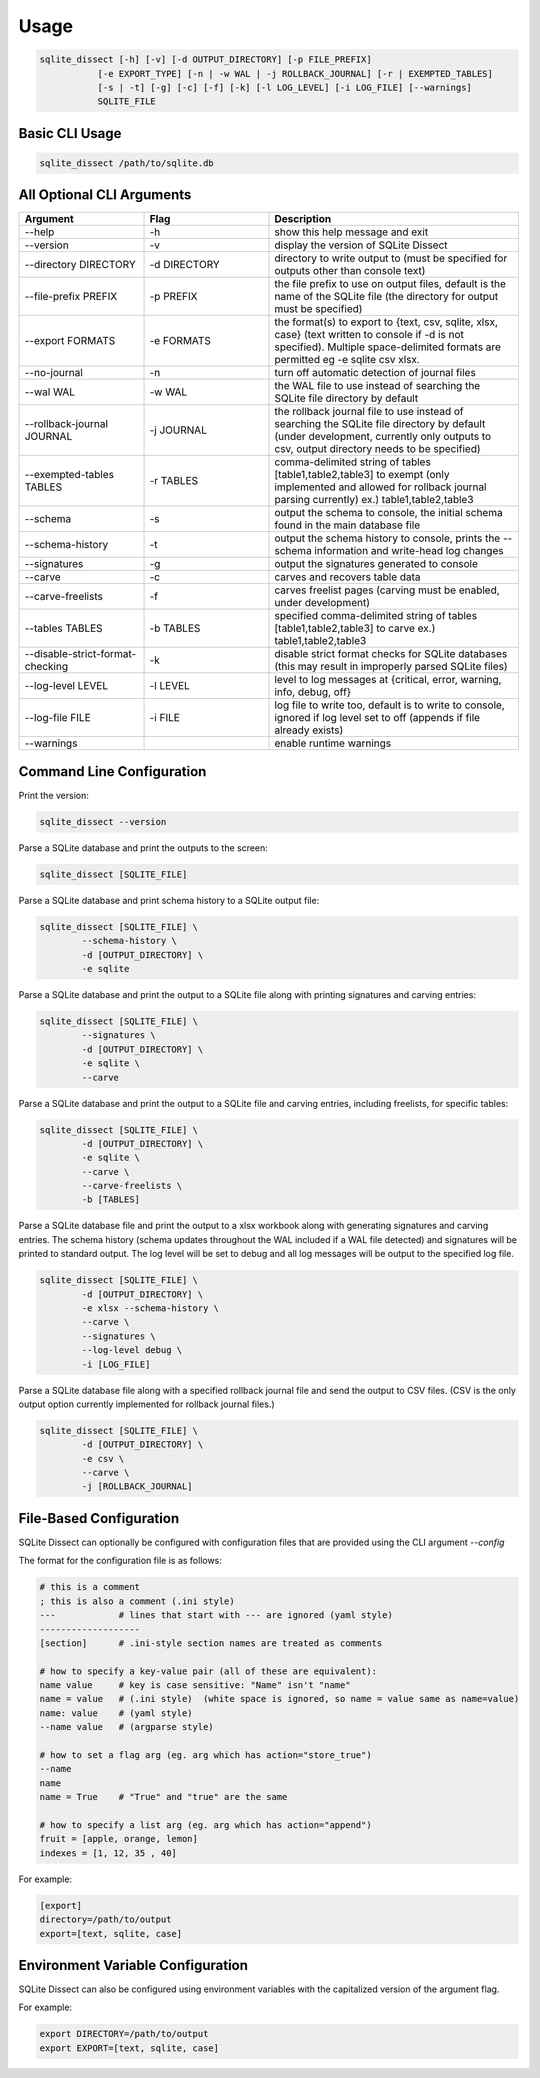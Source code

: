 Usage
===================

.. code-block:: shell

    sqlite_dissect [-h] [-v] [-d OUTPUT_DIRECTORY] [-p FILE_PREFIX]
               [-e EXPORT_TYPE] [-n | -w WAL | -j ROLLBACK_JOURNAL] [-r | EXEMPTED_TABLES]
               [-s | -t] [-g] [-c] [-f] [-k] [-l LOG_LEVEL] [-i LOG_FILE] [--warnings]
               SQLITE_FILE

Basic CLI Usage
+++++++++++++++++++

.. code-block:: shell

    sqlite_dissect /path/to/sqlite.db

All Optional CLI Arguments
++++++++++++++++++++++++++

.. list-table::
    :widths: 25 25 50
    :header-rows: 1

    * - Argument
      - Flag
      - Description
    * - --help
      - -h
      - show this help message and exit
    * - --version
      - -v
      - display the version of SQLite Dissect
    * - --directory DIRECTORY
      - -d DIRECTORY
      - directory to write output to (must be specified for outputs other than console text)
    * - --file-prefix PREFIX
      - -p PREFIX
      - the file prefix to use on output files, default is the name of the SQLite file (the directory for output must be specified)
    * - --export FORMATS
      - -e FORMATS
      - the format(s) to export to {text, csv, sqlite, xlsx, case} (text written to console if -d is not specified). Multiple space-delimited formats are permitted eg -e sqlite csv xlsx.
    * - --no-journal
      - -n
      - turn off automatic detection of journal files
    * - --wal WAL
      - -w WAL
      - the WAL file to use instead of searching the SQLite file directory by default
    * - --rollback-journal JOURNAL
      - -j JOURNAL
      - the rollback journal file to use instead of searching the SQLite file directory by default (under development, currently only outputs to csv, output directory needs to be specified)
    * - --exempted-tables TABLES
      - -r TABLES
      - comma-delimited string of tables [table1,table2,table3] to exempt (only implemented and allowed for rollback journal parsing currently) ex.) table1,table2,table3
    * - --schema
      - -s
      - output the schema to console, the initial schema found in the main database file
    * - --schema-history
      - -t
      - output the schema history to console, prints the --schema information and write-head log changes
    * - --signatures
      - -g
      - output the signatures generated to console
    * - --carve
      - -c
      - carves and recovers table data
    * - --carve-freelists
      - -f
      - carves freelist pages (carving must be enabled, under development)
    * - --tables TABLES
      - -b TABLES
      - specified comma-delimited string of tables [table1,table2,table3] to carve ex.) table1,table2,table3
    * - --disable-strict-format-checking
      - -k
      - disable strict format checks for SQLite databases (this may result in improperly parsed SQLite files)
    * - --log-level LEVEL
      - -l LEVEL
      - level to log messages at {critical, error, warning, info, debug, off}
    * - --log-file FILE
      - -i FILE
      - log file to write too, default is to write to console, ignored if log level set to off (appends if file already exists)
    * - --warnings
      -
      - enable runtime warnings

Command Line Configuration
+++++++++++++++++++++++++++
Print the version:

.. code-block:: shell

    sqlite_dissect --version

Parse a SQLite database and print the outputs to the screen:

.. code-block:: shell

    sqlite_dissect [SQLITE_FILE]

Parse a SQLite database and print schema history to a SQLite output file:

.. code-block:: shell

    sqlite_dissect [SQLITE_FILE] \
            --schema-history \
            -d [OUTPUT_DIRECTORY] \
            -e sqlite

Parse a SQLite database and print the output to a SQLite file along with printing signatures and carving entries:

.. code-block:: shell

    sqlite_dissect [SQLITE_FILE] \
            --signatures \
            -d [OUTPUT_DIRECTORY] \
            -e sqlite \
            --carve

Parse a SQLite database and print the output to a SQLite file and carving entries, including freelists, for specific tables:

.. code-block:: shell

    sqlite_dissect [SQLITE_FILE] \
            -d [OUTPUT_DIRECTORY] \
            -e sqlite \
            --carve \
            --carve-freelists \
            -b [TABLES]

Parse a SQLite database file and print the output to a xlsx workbook along with generating signatures and carving entries. The schema history (schema updates throughout the WAL included if a WAL file detected) and signatures will be printed to standard output. The log level will be set to debug and all log messages will be output to the specified log file.

.. code-block:: shell

    sqlite_dissect [SQLITE_FILE] \
            -d [OUTPUT_DIRECTORY] \
            -e xlsx --schema-history \
            --carve \
            --signatures \
            --log-level debug \
            -i [LOG_FILE]

Parse a SQLite database file along with a specified rollback journal file and send the output to CSV files.
(CSV is the only output option currently implemented for rollback journal files.)

.. code-block:: shell

    sqlite_dissect [SQLITE_FILE] \
            -d [OUTPUT_DIRECTORY] \
            -e csv \
            --carve \
            -j [ROLLBACK_JOURNAL]

File-Based Configuration
++++++++++++++++++++++++++
SQLite Dissect can optionally be configured with configuration files that are provided using the CLI argument `--config`

The format for the configuration file is as follows:

.. code-block:: shell

    # this is a comment
    ; this is also a comment (.ini style)
    ---            # lines that start with --- are ignored (yaml style)
    -------------------
    [section]      # .ini-style section names are treated as comments

    # how to specify a key-value pair (all of these are equivalent):
    name value     # key is case sensitive: "Name" isn't "name"
    name = value   # (.ini style)  (white space is ignored, so name = value same as name=value)
    name: value    # (yaml style)
    --name value   # (argparse style)

    # how to set a flag arg (eg. arg which has action="store_true")
    --name
    name
    name = True    # "True" and "true" are the same

    # how to specify a list arg (eg. arg which has action="append")
    fruit = [apple, orange, lemon]
    indexes = [1, 12, 35 , 40]


For example:

.. code-block:: shell

    [export]
    directory=/path/to/output
    export=[text, sqlite, case]

Environment Variable Configuration
++++++++++++++++++++++++++++++++++++
SQLite Dissect can also be configured using environment variables with the capitalized version of the argument flag.

For example:

.. code-block:: shell

    export DIRECTORY=/path/to/output
    export EXPORT=[text, sqlite, case]
